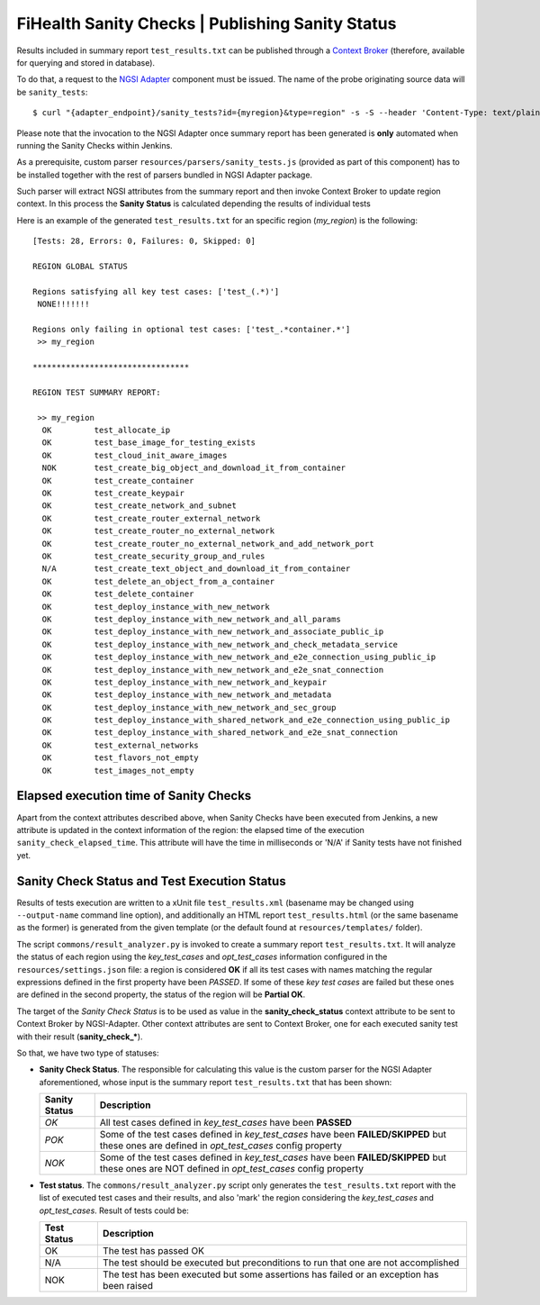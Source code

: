 ===================================================
 FiHealth Sanity Checks | Publishing Sanity Status
===================================================

Results included in summary report ``test_results.txt`` can be published through
a `Context Broker`_ (therefore, available for querying and stored in database).

To do that, a request to the `NGSI Adapter`_ component must be issued. The name
of the probe originating source data will be ``sanity_tests``::

    $ curl "{adapter_endpoint}/sanity_tests?id={myregion}&type=region" -s -S --header 'Content-Type: text/plain' -X POST -d @test_results.txt

Please note that the invocation to the NGSI Adapter once summary report has been
generated is **only** automated when running the Sanity Checks within Jenkins.

As a prerequisite, custom parser ``resources/parsers/sanity_tests.js`` (provided
as part of this component) has to be installed together with the rest of parsers
bundled in NGSI Adapter package.

Such parser will extract NGSI attributes from the summary report and then invoke
Context Broker to update region context. In this process the **Sanity Status**
is calculated depending the results of individual tests

Here is an example of the generated ``test_results.txt`` for an specific region
(*my_region*) is the following:

::

    [Tests: 28, Errors: 0, Failures: 0, Skipped: 0]

    REGION GLOBAL STATUS

    Regions satisfying all key test cases: ['test_(.*)']
     NONE!!!!!!!

    Regions only failing in optional test cases: ['test_.*container.*']
     >> my_region

    *********************************

    REGION TEST SUMMARY REPORT:

     >> my_region
      OK	 test_allocate_ip
      OK	 test_base_image_for_testing_exists
      OK	 test_cloud_init_aware_images
      NOK	 test_create_big_object_and_download_it_from_container
      OK	 test_create_container
      OK	 test_create_keypair
      OK	 test_create_network_and_subnet
      OK	 test_create_router_external_network
      OK	 test_create_router_no_external_network
      OK	 test_create_router_no_external_network_and_add_network_port
      OK	 test_create_security_group_and_rules
      N/A	 test_create_text_object_and_download_it_from_container
      OK	 test_delete_an_object_from_a_container
      OK	 test_delete_container
      OK	 test_deploy_instance_with_new_network
      OK	 test_deploy_instance_with_new_network_and_all_params
      OK	 test_deploy_instance_with_new_network_and_associate_public_ip
      OK	 test_deploy_instance_with_new_network_and_check_metadata_service
      OK	 test_deploy_instance_with_new_network_and_e2e_connection_using_public_ip
      OK	 test_deploy_instance_with_new_network_and_e2e_snat_connection
      OK	 test_deploy_instance_with_new_network_and_keypair
      OK	 test_deploy_instance_with_new_network_and_metadata
      OK	 test_deploy_instance_with_new_network_and_sec_group
      OK	 test_deploy_instance_with_shared_network_and_e2e_connection_using_public_ip
      OK	 test_deploy_instance_with_shared_network_and_e2e_snat_connection
      OK	 test_external_networks
      OK	 test_flavors_not_empty
      OK	 test_images_not_empty


Elapsed execution time of Sanity Checks
---------------------------------------

Apart from the context attributes described above, when Sanity Checks
have been executed from Jenkins, a new attribute is updated in the
context information of the region: the elapsed time of the execution
``sanity_check_elapsed_time``. This attribute will have the time in
milliseconds or 'N/A' if Sanity tests have not finished yet.


Sanity Check Status and Test Execution Status
---------------------------------------------

Results of tests execution are written to a xUnit file ``test_results.xml``
(basename may be changed using ``--output-name`` command line option), and
additionally an HTML report ``test_results.html`` (or the same basename as
the former) is generated from the given template (or the default found at
``resources/templates/`` folder).

The script ``commons/result_analyzer.py`` is invoked to create a summary
report ``test_results.txt``. It will analyze the status of each region using
the *key_test_cases* and *opt_test_cases* information configured in the
``resources/settings.json`` file: a region is considered **OK** if all its test
cases with names matching the regular expressions defined in the first property
have been *PASSED*. If some of these *key test cases* are failed but these ones
are defined in the second property, the status of the region will
be **Partial OK**.

The target of the *Sanity Check Status* is to be used as value in the
**sanity_check_status** context attribute to be sent to Context Broker
by NGSI-Adapter. Other context attributes are sent to Context Broker,
one for each executed sanity test with their result (**sanity_check_***).

So that, we have two type of statuses:

- **Sanity Check Status**. The responsible for calculating this value is the
  custom parser for the NGSI Adapter aforementioned, whose input is the summary
  report ``test_results.txt`` that has been shown:

  +---------------+---------------------------------------------+
  | Sanity Status | Description                                 |
  +===============+=============================================+
  | *OK*          | All test cases defined in *key_test_cases*  |
  |               | have been **PASSED**                        |
  +---------------+---------------------------------------------+
  | *POK*         | Some of the test cases defined in           |
  |               | *key_test_cases* have been                  |
  |               | **FAILED/SKIPPED** but these ones are       |
  |               | defined in *opt_test_cases* config property |
  +---------------+---------------------------------------------+
  | *NOK*         | Some of the test cases defined in           |
  |               | *key_test_cases* have been                  |
  |               | **FAILED/SKIPPED** but these ones are NOT   |
  |               | defined in *opt_test_cases* config property |
  +---------------+---------------------------------------------+


- **Test status**. The ``commons/result_analyzer.py`` script only generates
  the ``test_results.txt`` report with the list of executed test cases and their
  results, and also 'mark' the region considering the *key_test_cases*
  and *opt_test_cases*. Result of tests could be:

  +-------------+---------------------------------------------+
  | Test Status | Description                                 |
  +=============+=============================================+
  | OK          | The test has passed OK                      |
  +-------------+---------------------------------------------+
  | N/A         | The test should be executed but             |
  |             | preconditions to run that one               |
  |             | are not accomplished                        |
  +-------------+---------------------------------------------+
  | NOK         | The test has been executed but some         |
  |             | assertions has failed or an exception       |
  |             | has been raised                             |
  +-------------+---------------------------------------------+


.. REFERENCES

.. _NGSI Adapter: https://github.com/telefonicaid/fiware-monitoring/tree/master/ngsi_adapter
.. _Context Broker: http://github.com/telefonicaid/fiware-orion/
